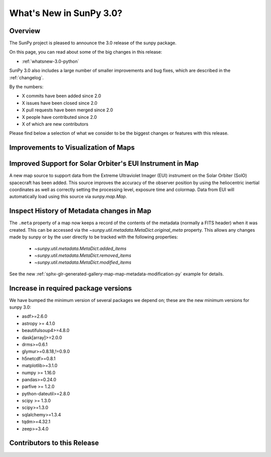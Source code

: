 .. doctest-skip-all

.. _whatsnew-3.0:

************************
What's New in SunPy 3.0?
************************

Overview
========
The SunPy project is pleased to announce the 3.0 release of the sunpy package.

On this page, you can read about some of the big changes in this release:

* :ref:`whatsnew-3.0-python`

SunPy 3.0 also includes a large number of smaller improvements and bug fixes, which are described in the :ref:`changelog`.

By the numbers:

* X commits have been added since 2.0
* X issues have been closed since 2.0
* X pull requests have been merged since 2.0
* X people have contributed since 2.0
* X of which are new contributors

Please find below a selection of what we consider to be the biggest changes or features with this release.

.. _whatsnew-3.0-map-plotting:

Improvements to Visualization of Maps
=====================================

.. minigallery:: sunpy.map.GenericMap.draw_quadrangle


.. _whatsnew-3.0-map-eui:

Improved Support for Solar Orbiter's EUI Instrument in Map
==========================================================

A new map source to support data from the Extreme Ultraviolet Imager (EUI) instrument on the Solar Orbiter (SolO) spacecraft has been added.
This source improves the accuracy of the observer position by using the heliocentric inertial coordinates as well as correctly setting the processing level, exposure time and colormap.
Data from EUI will automatically load using this source via `sunpy.map.Map`.

.. _whatsnew-3.0-map-metadata:

Inspect History of Metadata changes in Map
==========================================

The ``.meta`` property of a map now keeps a record of the contents of the metadata (normally a FITS header) when it was created.
This can be accessed via the `~sunpy.util.metadata.MetaDict.original_meta` property.
This allows any changes made by sunpy or by the user directly to be tracked with the following properties:

  * `~sunpy.util.metadata.MetaDict.added_items`
  * `~sunpy.util.metadata.MetaDict.removed_items`
  * `~sunpy.util.metadata.MetaDict.modified_items`

See the new :ref:`sphx-glr-generated-gallery-map-map-metadata-modification-py` example for details.

.. _whatsnew-3.0-python:

Increase in required package versions
=====================================
We have bumped the minimum version of several packages we depend on; these are the new minimum versions for sunpy 3.0:

- asdf>=2.6.0
- astropy >= 4.1.0
- beautifulsoup4>=4.8.0
- dask[array]>=2.0.0
- drms>=0.6.1
- glymur>=0.8.18,!=0.9.0
- h5netcdf>=0.8.1
- matplotlib>=3.1.0
- numpy >= 1.16.0
- pandas>=0.24.0
- parfive >= 1.2.0
- python-dateutil>=2.8.0
- scipy >= 1.3.0
- scipy>=1.3.0
- sqlalchemy>=1.3.4
- tqdm>=4.32.1
- zeep>=3.4.0

.. _whatsnew-3.0-contributors:

Contributors to this Release
============================
